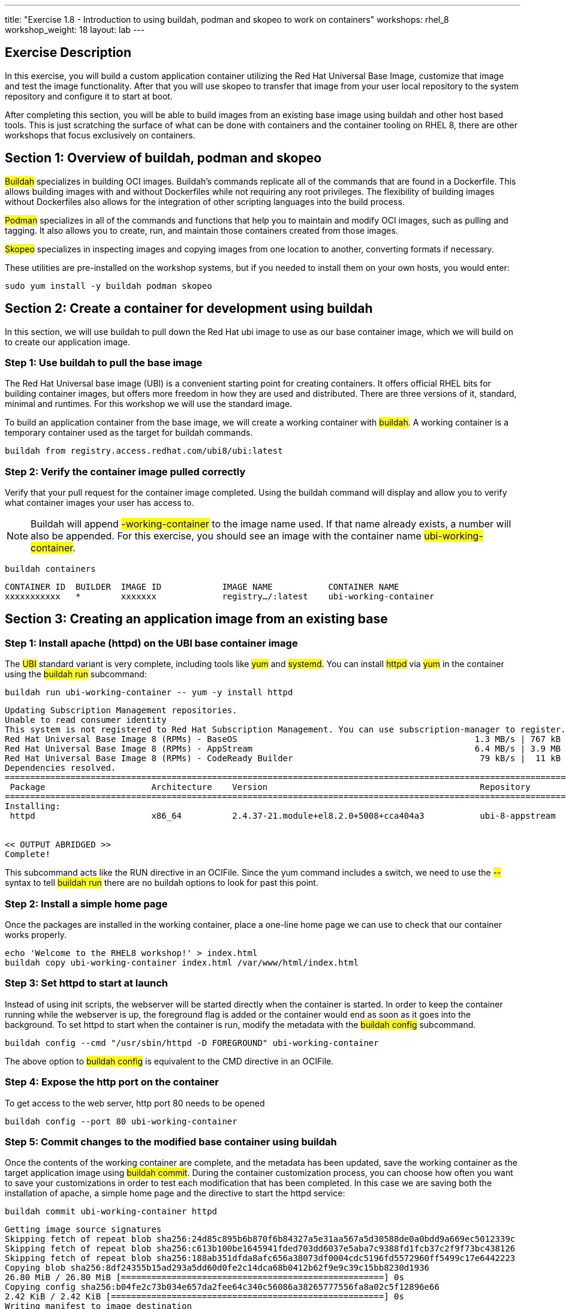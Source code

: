 ---
title: "Exercise 1.8 - Introduction to using buildah, podman and skopeo to work on containers"
workshops: rhel_8
workshop_weight: 18
layout: lab
---

:icons: font
:imagesdir: /workshops/rhel_8/images

== Exercise Description

In this exercise, you will build a custom application container utilizing the Red Hat Universal Base Image, customize that image and test the image functionality. After that you will use skopeo to transfer that image from your user local repository to the system repository and configure it to start at boot.

After completing this section, you will be able to build images from an existing base image using buildah and other host based tools. This is just scratching the surface of what  can be done with containers and the container tooling on RHEL 8, there are other workshops that focus exclusively on containers.

== Section 1: Overview of buildah, podman and skopeo

##Buildah## specializes in building OCI images. Buildah's commands replicate all of the commands that are found in a Dockerfile. This allows building images with and without Dockerfiles while not requiring any root privileges. The flexibility of building images without Dockerfiles also allows for the integration of other scripting languages into the build process.

##Podman## specializes in all of the commands and functions that help you to maintain and modify OCI images, such as pulling and tagging. It also allows you to create, run, and maintain those containers created from those images.

##Skopeo## specializes in inspecting images and copying images from one location to another, converting formats if necessary.

These utilities are pre-installed on the workshop systems, but if you needed to install them on your own hosts, you would enter:
[source, bash]
----
sudo yum install -y buildah podman skopeo
----

== Section 2: Create a container for development using buildah

In this section, we will use buildah to pull down the Red Hat ubi image to use as our base container image, which we will build on to create our application image.

=== Step 1: Use buildah to pull the base image

The Red Hat Universal base image (UBI) is a convenient starting point for creating containers. It offers official RHEL bits for building container images, but offers more freedom in how they are used and distributed. There are three versions of it, standard, minimal and runtimes. For this workshop we will use the standard image.

To build an application container from the base image, we will create a working container with ##buildah##. A working container is a temporary container used as the target for buildah commands.

[source, bash]
----
buildah from registry.access.redhat.com/ubi8/ubi:latest
----

=== Step 2: Verify the container image pulled correctly

Verify that your pull request for the container image completed. Using the buildah command will display and allow you to verify what container images your user has access to.

[NOTE]
Buildah will append ##-working-container## to the image name used. If that name already exists, a number will also be appended.  For this exercise, you should see an image with the container name ##ubi-working-container##.

[source, bash]
----
buildah containers
----

....
CONTAINER ID  BUILDER  IMAGE ID            IMAGE NAME           CONTAINER NAME
xxxxxxxxxxx   *        xxxxxxx             registry…/:latest    ubi-working-container
....

== Section 3: Creating an application image from an existing base

=== Step 1: Install apache (httpd) on the UBI base container image

The ##UBI## standard variant is very complete, including tools like ##yum## and ##systemd##. You can install ##httpd## via ##yum## in the container using the ##buildah run## subcommand:

[source, bash]
----
buildah run ubi-working-container -- yum -y install httpd
----

....
Updating Subscription Management repositories.
Unable to read consumer identity
This system is not registered to Red Hat Subscription Management. You can use subscription-manager to register.
Red Hat Universal Base Image 8 (RPMs) - BaseOS                                               1.3 MB/s | 767 kB     00:00    
Red Hat Universal Base Image 8 (RPMs) - AppStream                                            6.4 MB/s | 3.9 MB     00:00    
Red Hat Universal Base Image 8 (RPMs) - CodeReady Builder                                     79 kB/s |  11 kB     00:00    
Dependencies resolved.
=============================================================================================================================
 Package                     Architecture    Version                                          Repository                Size
=============================================================================================================================
Installing:
 httpd                       x86_64          2.4.37-21.module+el8.2.0+5008+cca404a3           ubi-8-appstream          1.4 M


<< OUTPUT ABRIDGED >>
Complete!
....

This subcommand acts like the RUN directive in an OCIFile. Since the yum command includes a switch, we need to use the ##--## syntax to tell ##buildah run## there are no buildah options to look for past this point.

=== Step 2: Install a simple home page

Once the packages are installed in the working container, place a one-line home page we can use to check that our container works properly.

[source, bash]
----
echo 'Welcome to the RHEL8 workshop!' > index.html
buildah copy ubi-working-container index.html /var/www/html/index.html
----

=== Step 3: Set httpd to start at launch

Instead of using init scripts, the webserver will be started directly when the container is started. In order to keep the container running while the webserver is up, the foreground flag is added or the container would end as soon as it goes into the background.  To set httpd to start when the container is run, modify the metadata with the ##buildah config## subcommand.

[source, bash]
----
buildah config --cmd "/usr/sbin/httpd -D FOREGROUND" ubi-working-container
----

The above option to ##buildah config## is equivalent to the CMD directive in an OCIFile.

=== Step 4: Expose the http port on the container

To get access to the web server, http port 80 needs to be opened

[source, bash]
----
buildah config --port 80 ubi-working-container
----

=== Step 5: Commit changes to the modified base container using buildah

Once the contents of the working container are complete, and the metadata has been updated, save the working container as the target application image using ##buildah commit##. During the container customization process, you can choose how often you want to save your customizations in order to test each modification that has been completed. In this case we are saving both the installation of apache, a simple home page and the directive to start the httpd service:

[source, bash]
----
buildah commit ubi-working-container httpd
----

....
Getting image source signatures
Skipping fetch of repeat blob sha256:24d85c895b6b870f6b84327a5e31aa567a5d30588de0a0bdd9a669ec5012339c
Skipping fetch of repeat blob sha256:c613b100be1645941fded703dd6037e5aba7c9388fd1fcb37c2f9f73bc438126
Skipping fetch of repeat blob sha256:188ab351dfda8afc656a38073df0004cdc5196fd5572960ff5499c17e6442223
Copying blob sha256:8df24355b15ad293a5dd60d0fe2c14dca68b0412b62f9e9c39c15bb8230d1936
26.80 MiB / 26.80 MiB [====================================================] 0s
Copying config sha256:b04fe2c73b034e657da2fee64c340c56086a38265777556fa8a02c5f12896e66
2.42 KiB / 2.42 KiB [======================================================] 0s
Writing manifest to image destination
Storing signatures
B04fe2c73b034e657da2fee64c340c56086a38265777556fa8a02c5f12896e66
....

In this example, each previous buildah subcommand results in a separate layer, much like building using an OCIFile. Note that we have named our save point as **httpd**. You can change this to any label that will reflect what changes you have made at that given save point.

== Section 4: Using podman to launch and inspect the application container

=== Step 1: Use podman to inspect available images

In the previous steps we used buildah to pull down a new image and customize that image. The last step of Section 3 had us commit the changes to the container and name it ##httpd##. Using the podman command, we can view what containers are available to start and run.

[source, bash]
----
podman images
----

....
REPOSITORY           TAG      IMAGE ID       CREATED          SIZE
localhost/httpd      latest   b04fe2c73b03   24 sec ago       242 MB
regi.../ubi          latest   8c376a94293d   2 weeks ago      211 MB
....

[NOTE]
The name matches what was set using ##buildah commit##.

=== Step 2: Use podman to start the customized container and bind port 8080

Podman and buildah use the same local image storage locations, which lets us immediately run our new image without specifying the location of the container or system on which the container will run. Note we are using the name httpd that we created in our previous section. As mentioned previously, you can launch, test, and then stop the container as you make each individual change. This can be used for general application testing or debugging of a change made to the container during customization with buildah.

the container's port 80 is at this point bound to port 8080 so it could be started by a non-root user.

[source, bash]
----
podman run -d -p 8080:80 httpd
----

....
f4d9db69e9b512517f9490d3bcc5096e69cca5e9b3a50b3890430da39ae46573
....

=== Step 3: Inspect container and verify the application in the container is running and accessible

Now, we can check the status of the application container using podman.  Note you can also see the forwarded ports:

[source, bash]
----
podman ps
----

....
CONTAINER ID  IMAGE                        COMMAND              CREATED         STATUS            PORTS                   NAMES
f4d9db69e9b5  localhost/httpd:latest   /usr/bin/run-http... 16 seconds ago  Up 16 seconds ago  0.0.0.0:8080->80/tcp  amazing_tharp
....

Further, you can view the container's processes with the following:

[source, bash]
----
podman top -l
----
....
USER      PID   PPID   %CPU    ELAPSED           TTY   TIME   COMMAND
default   1     0      0.000   6m24.454912357s   ?     0s     /usr/sbin/httpd -DFOREGROUND 
default   6     1      0.000   6m24.455036731s   ?     0s     /usr/sbin/httpd -DFOREGROUND 
default   7     1      0.000   6m24.455132107s   ?     0s     /usr/sbin/httpd -DFOREGROUND 
default   9     1      0.000   6m24.455458435s   ?     0s     /usr/sbin/httpd -DFOREGROUND 
default   14    1      0.000   6m24.455616596s   ?     0s     /usr/sbin/httpd -DFOREGROUND 
....

Now, we can test retrieval of our example home page:

[source, bash]
----
curl -s http://localhost:8080
----

....
Welcome to the RHEL8 workshop!
....

[NOTE]
Note the URL specified matches the port mapping specified on the ##podman run## command.

==== Step 4: Stop the container

Since your test was successful, you can now stop the container, and continue with additional customization that you would like to try out. Remember to commit your changes as often as you would like, during the customization process, and use names that reflect the customization you have done to ease troubleshooting.

[source, bash]
----
podman stop -a
----

This will stop all containers that you have running via podman. 

You can verify that the container has stopped running by looking at the list of container processes:

[source, bash]
----
podman ps -l
----

The first line of the output should show a container that was recently stopped, similar to the following:
....
CONTAINER ID  IMAGE                       COMMAND               CREATED        STATUS                     PORTS                 NAMES
11fcab28fd31  localhost/httpd:latest  /bin/sh -c /usr/s...  4 minutes ago  Exited (0) 10 seconds ago  0.0.0.0:8080->80/tcp  amazing_tharp
....

Notice the STATUS field is now reported as Exited.

Alternatively, if you would prefer to stop only a single container, you can utilize ##podman ps## to identify the Container ID you wish to stop.  (If you've already performed the ##stop -a##, you can re-start the container with the ##podman run## command shown in Step 2, above.)  Then use the following command, with your unique Container ID number, to shutdown a single instance. For example:

[source, bash]
----
podman stop 11fcab28fd31
----

== Section 5: Use skopeo and podman to integrate the container into systemd

Running as ec2-user, the container work that you have done is stored in your home directory. We will move it to the system image store in /var/lib/, enable it and start the application.

=== Step 1: Inspecting the httpd image 

First let's use skopeo to inspect the image.
[source, bash]
----
skopeo inspect containers-storage:localhost/httpd
----
....
{
    "Name": "localhost/httpd",
    "Digest": "sha256:0dbc14b4aa06a3232087d5fa329b158dfe580686fa00e9383f78ee64e3d3ae0f",
    "RepoTags": [],
    "Created": "2020-07-29T03:26:45.369889926Z",
    "DockerVersion": "",
    "Labels": {

<<output truncate>>

}
....

=== Step 2: Transfer the image into the operating system image store ====

First export the image from ec2-user's image store into an archive file. Skopeo can export containers into either docker archive or OCI archive if we want to put the container into a file. Using the OCI archive format:

[source, bash]
----
skopeo copy containers-storage:localhost/httpd oci-archive:httpd.tar
----
....
Getting image source signatures
Copying blob 226bfaae015f done  
Copying blob 70056249a0e2 done  
Copying blob 1ff90c7e6397 done  
Copying config 80dd2eb93b done  
Writing manifest to image destination
Storing signatures
....

Import the archive into the system image store

[source, bash]
----
sudo skopeo copy oci-archive:httpd.tar containers-storage:localhost/httpd
----
....
WARN[0000] Not using native diff for overlay, this may cause degraded performance for building images: kernel has CONFIG_OVERLAY_FS_REDIRECT_DIR enabled 
Getting image source signatures
Copying blob b80ee16c8662 done  
Copying blob 6eeb9b4a640f done  
Copying blob ae48556e82ac done  
Copying config 80dd2eb93b done  
Writing manifest to image destination
Storing signatures
....

The container should now be visible in the system image store

[source, bash]
----
sudo podman images
----
....
REPOSITORY        TAG      IMAGE ID       CREATED          SIZE
localhost/httpd   latest   80dd2eb93b53   37 minutes ago   242 MB
....

=== Step 3: Integrate container into systemd

To finish this section, let's integrate our new container into systemd so you can have it start at boot time and otherwise manage it using systemd. Before getting started, ensure that the webserver started in the openSCAP section is not running:

[source, bash]
----
sudo systemctl stop httpd 
----

First prepare the container by creating it using our new image and configuring it to expose port 80. This container will be named "web".   

[source, bash]
----
sudo podman create -p 80:80 --name web httpd
----

Next generate the systemd configuration file. The default filename is container-<name>.service 

[source, bash]
----
sudo podman generate systemd --name web -f 
----

This will create a systemd configuration file in the current working directory. Inspect the configuration file:

[source, bash]
----
cat container-web.service
----
....
# container-web.service
# autogenerated by Podman 1.9.3
# Wed Jul 29 04:45:39 UTC 2020

[Unit]
Description=Podman container-web.service
Documentation=man:podman-generate-systemd(1)
Wants=network.target
After=network-online.target

[Service]
Environment=PODMAN_SYSTEMD_UNIT=%n
Restart=on-failure
ExecStart=/usr/bin/podman start web
ExecStop=/usr/bin/podman stop -t 10 web
PIDFile=/var/run/containers/storage/overlay-containers/8ad6217bd93b39920b11161e1cd958e80cce42c1310ee716421fd4672f7f3953/userdata/conmon.pid
KillMode=none
Type=forking

[Install]
WantedBy=multi-user.target default.target
....

Finally move this service file into systemd configation and start the service:

[source, bash]
----
sudo cp container-web.service /etc/systemd/system/
sudo systemctl daemon-reload
sudo systemctl enable --now container-web.service
----

Confirm that the container is started and it's port 80 is connected to the host's port 80.

[source, bash]
----
sudo podman ps
----
....
CONTAINER ID  IMAGE                   COMMAND               CREATED        STATUS            PORTS               NAMES
8ad6217bd93b  localhost/httpd:latest  /usr/sbin/httpd -...  9 minutes ago  Up 5 seconds ago  0.0.0.0:80->80/tcp  web
....

Verify that the webserver is running

[source, bash]
----
curl -s http://localhost
----
....
Welcome to the RHEL8 workshop!
....


== Section 6: Some other interesting podman commands

Here are some lesser-known ##podman## features that're really worth knowing about.

=== Exporting a container definition for use in OpenShift
If you've built and tested a container with podman, and are happy with the results, you can very easily share that container with OpenShift.

[source, bash]
----
podman generate kube $(podman ps --quiet -l) > export.yaml
----

Take a look at the file to see what's in it.  If you were in an OpenShift project, you could then import this file with:

[source, bash]
----
oc create -f export.yaml
----

This is an example of a single container export, but you can export complete pods as well.


=== Removing a container

If a container will no longer be used, you can remove it from the system using ##podman rm##. In the command below, we use a bit of bash scripting to return the CONTAINER ID of the last container that was running as it is unique to each container image.

[source, bash]
----
podman rm $(podman ps --quiet -l)
----
....
af2d3774f20b5afb4505a4eb3fea20df5861afd6ec06b9271b6419ff1515106d
....

The output of this removal is the full CONTAINER ID which was removed from the system.

{{< importPartial "footer/footer.html" >}}
